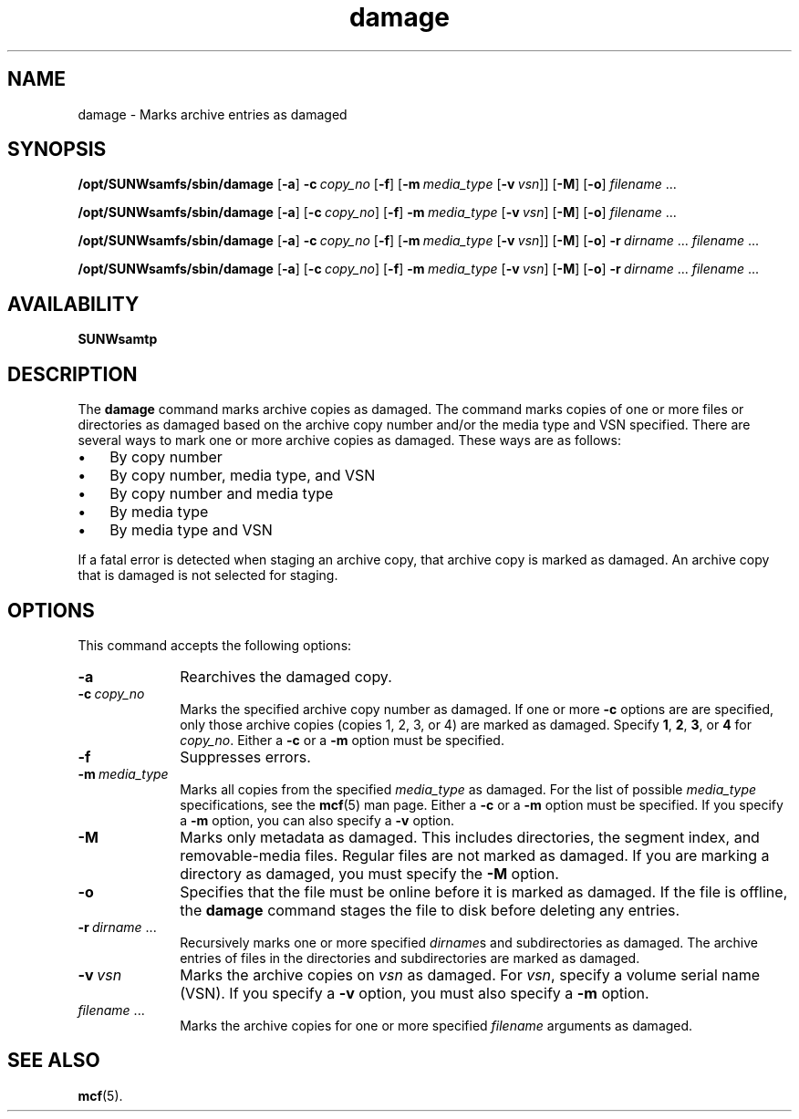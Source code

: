 ." $Revision: 1.19 $ 
.ds ]W Sun Microsystems 
.\" SAM-QFS_notice_begin
.\"
.\" CDDL HEADER START
.\"
.\" The contents of this file are subject to the terms of the
.\" Common Development and Distribution License (the "License").
.\" You may not use this file except in compliance with the License.
.\"
.\" You can obtain a copy of the license at pkg/OPENSOLARIS.LICENSE
.\" or http://www.opensolaris.org/os/licensing.
.\" See the License for the specific language governing permissions
.\" and limitations under the License.
.\"
.\" When distributing Covered Code, include this CDDL HEADER in each
.\" file and include the License file at pkg/OPENSOLARIS.LICENSE.
.\" If applicable, add the following below this CDDL HEADER, with the
.\" fields enclosed by brackets "[]" replaced with your own identifying
.\" information: Portions Copyright [yyyy] [name of copyright owner]
.\"
.\" CDDL HEADER END
.\"
.\" Copyright 2009 Sun Microsystems, Inc.  All rights reserved.
.\" Use is subject to license terms.
.\"
.\" SAM-QFS_notice_end
.na
.nh
.TH damage 8  "08 Jan 2003"
.SH NAME
damage \- Marks archive entries as damaged
.SH SYNOPSIS
\fB/opt/SUNWsamfs/sbin/damage\fR
\%[\fB\-a\fR]
\%\fB\-c\ \fIcopy_no\fR
\%[\fB\-f\fR]
\%[\fB\-m\ \fImedia_type\fR [\fB\-v\ \fIvsn\fR]]
\%[\fB\-M\fR]
\%[\fB\-o\fR]
\fIfilename\fR \&.\&.\&.
.PP
\fB/opt/SUNWsamfs/sbin/damage\fR
\%[\fB\-a\fR]
\%[\fB\-c\ \fIcopy_no\fR]
\%[\fB\-f\fR]
\%\fB\-m\ \fImedia_type\fR [\fB\-v\ \fIvsn\fR]
\%[\fB\-M\fR]
\%[\fB\-o\fR]
\fIfilename\fR \&.\&.\&.
.PP
\fB/opt/SUNWsamfs/sbin/damage\fR
\%[\fB\-a\fR]
\%\fB\-c\ \fIcopy_no\fR
\%[\fB\-f\fR]
\%[\fB\-m\ \fImedia_type\fR [\fB\-v\ \fIvsn\fR]]
\%[\fB\-M\fR]
\%[\fB\-o\fR]
\fB\-r\ \fIdirname\fR \&.\&.\&.
\fIfilename\fR \&.\&.\&.
.PP
\fB/opt/SUNWsamfs/sbin/damage\fR
\%[\fB\-a\fR]
\%[\fB\-c\ \fIcopy_no\fR]
\%[\fB\-f\fR]
\%\fB\-m\ \fImedia_type\fR [\fB\-v\ \fIvsn\fR]
\%[\fB\-M\fR]
\%[\fB\-o\fR]
\fB\-r\ \fIdirname\fR \&.\&.\&.
\fIfilename\fR \&.\&.\&.
.SH AVAILABILITY
\fBSUNWsamtp\fR
.SH DESCRIPTION
The \fBdamage\fR command marks archive copies as damaged.
The command marks copies of one
or more files or directories as damaged based on the
archive copy number and/or the media type and VSN specified.
There are several ways to mark one or more archive copies
as damaged.  These ways are as follows:
.TP 3
\(bu
By copy number
.TP
\(bu
By copy number, media type, and VSN
.TP
\(bu
By copy number and media type
.TP
\(bu
By media type
.TP
\(bu
By media type and VSN
.PP
If a fatal error is detected when staging an archive copy,
that archive copy is marked as damaged.
An archive copy that is damaged is not selected for staging.
.SH OPTIONS
This command accepts the following options:
.TP 10
\%\fB\-a\fR
Rearchives the damaged copy.
.TP
\%\fB\-c\ \fIcopy_no\fR
Marks the specified archive copy number as damaged.
If one or more \fB\-c\fR options are 
are specified, only those archive copies (copies 1, 2, 3, or 4)
are marked as damaged.
Specify \fB1\fR, \fB2\fR, \fB3\fR, or \fB4\fR for \fIcopy_no\fR.
Either a \fB\-c\fR or a \fB\-m\fR option must be specified.
.TP
\%\fB\-f\fR
Suppresses errors.
.TP
\%\fB\-m\ \fImedia_type\fR
Marks all copies from the specified \fImedia_type\fR as damaged.
For the list of possible \fImedia_type\fR specifications, see the
\fBmcf\fR(5) man page.
Either a \fB\-c\fR or a \fB\-m\fR option must be specified.
If you specify a \fB\-m\fR option, you can also specify
a \fB\-v\fR option.
.TP
\%\fB\-M\fR
Marks only metadata as damaged.
This includes directories, the segment index,
and \%removable-media files.
Regular files are not marked as damaged.
If you are marking a directory as damaged, you must specify
the \%\fB-M\fR option.
.TP
\%\fB\-o\fR
Specifies that the file must be online before it is marked as damaged.
If the file is offline, the \fBdamage\fR command
stages the file to disk before deleting any entries.
.TP
\%\fB\-r\ \fIdirname\fR \&.\&.\&.
Recursively marks one or more
specified \fIdirname\fRs and subdirectories as damaged.
The archive entries of files in the directories and subdirectories
are marked as damaged.
.TP
\%\fB\-v\ \fIvsn\fR
Marks the archive copies on \fIvsn\fR as damaged.
For \fIvsn\fR, specify a volume serial name (VSN).
If you specify a \fB\-v\fR option, you must also specify
a \fB\-m\fR option.
.TP
\fIfilename\fR \&.\&.\&.
Marks the archive copies for one or more specified \fIfilename\fR
arguments as damaged.
.SH SEE ALSO
\fBmcf\fR(5).
